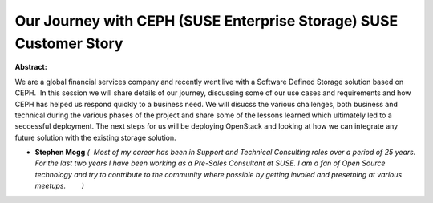 Our Journey with CEPH (SUSE Enterprise Storage) SUSE Customer Story
~~~~~~~~~~~~~~~~~~~~~~~~~~~~~~~~~~~~~~~~~~~~~~~~~~~~~~~~~~~~~~~~~~~

**Abstract:**

We are a global financial services company and recently went live with a Software Defined Storage solution based on CEPH.  In this session we will share details of our journey, discussing some of our use cases and requirements and how CEPH has helped us respond quickly to a business need. We will disucss the various challenges, both business and technical during the various phases of the project and share some of the lessons learned which ultimately led to a seccessful deployment. The next steps for us will be deploying OpenStack and looking at how we can integrate any future solution with the existing storage solution.  


* **Stephen Mogg** *(  Most of my career has been in Support and Technical Consulting roles over a period of 25 years. For the last two years I have been working as a Pre-Sales Consultant at SUSE. I am a fan of Open Source technology and try to contribute to the community where possible by getting involed and presetning at various meetups.        )*
